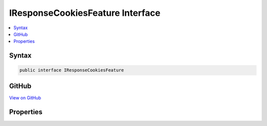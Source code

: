

IResponseCookiesFeature Interface
=================================



.. contents:: 
   :local:













Syntax
------

.. code-block:: csharp

   public interface IResponseCookiesFeature





GitHub
------

`View on GitHub <https://github.com/aspnet/apidocs/blob/master/aspnet/httpabstractions/src/Microsoft.AspNet.Http/Features/IResponseCookiesFeature.cs>`_





.. dn:interface:: Microsoft.AspNet.Http.Features.Internal.IResponseCookiesFeature

Properties
----------

.. dn:interface:: Microsoft.AspNet.Http.Features.Internal.IResponseCookiesFeature
    :noindex:
    :hidden:

    
    .. dn:property:: Microsoft.AspNet.Http.Features.Internal.IResponseCookiesFeature.Cookies
    
        
        :rtype: Microsoft.AspNet.Http.IResponseCookies
    
        
        .. code-block:: csharp
    
           IResponseCookies Cookies { get; }
    

